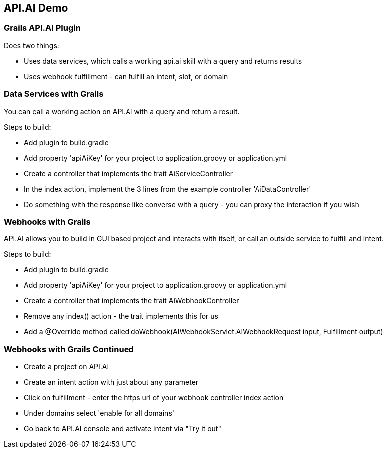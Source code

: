 == API.AI Demo

=== Grails API.AI Plugin

Does two things:

* Uses data services, which calls a working api.ai skill with a query and returns results
* Uses webhook fulfillment - can fulfill an intent, slot, or domain

=== Data Services with Grails

You can call a working action on API.AI with a query and return a result.

Steps to build:

* Add plugin to build.gradle
* Add property 'apiAiKey' for your project to application.groovy or application.yml
* Create a controller that implements the trait AiServiceController
* In the index action, implement the 3 lines from the example controller 'AiDataController'
* Do something with the response like converse with a query - you can proxy the interaction if you wish

=== Webhooks with Grails

API.AI allows you to build in GUI based project and interacts with itself, or call an outside service to fulfill and intent.

Steps to build:


* Add plugin to build.gradle
* Add property 'apiAiKey' for your project to application.groovy or application.yml
* Create a controller that implements the trait AiWebhookController
* Remove any index() action - the trait implements this for us
* Add a @Override method called doWebhook(AIWebhookServlet.AIWebhookRequest input, Fulfillment output)

=== Webhooks with Grails Continued

* Create a project on API.AI
* Create an intent action with just about any parameter
* Click on fulfillment - enter the https url of your webhook controller index action
* Under domains select 'enable for all domains'
* Go back to API.AI console and activate intent via "Try it out"


